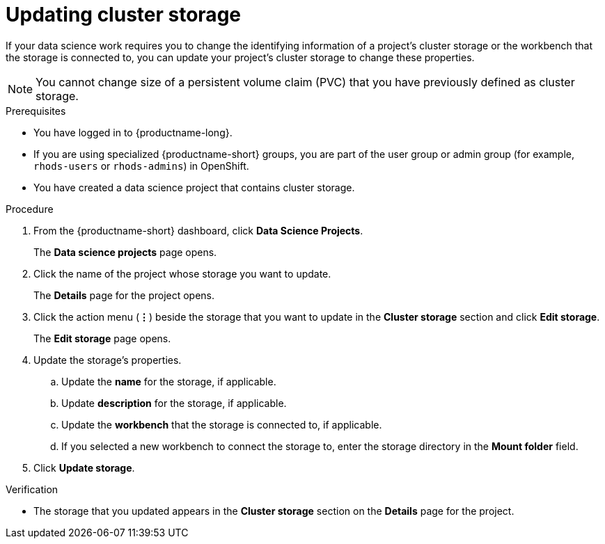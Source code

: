 :_module-type: PROCEDURE

[id="updating-cluster-storage_{context}"]
= Updating cluster storage

[role='_abstract']
If your data science work requires you to change the identifying information of a project's cluster storage or the workbench that the storage is connected to, you can update your project's cluster storage to change these properties.

[NOTE]
====
You cannot change size of a persistent volume claim (PVC) that you have previously defined as cluster storage.
====

.Prerequisites
* You have logged in to {productname-long}.
ifndef::upstream[]
* If you are using specialized {productname-short} groups, you are part of the user group or admin group (for example, `rhods-users` or `rhods-admins`) in OpenShift.
endif::[]
ifdef::upstream[]
* If you are using specialized {productname-short} groups, you are part of the user group or admin group (for example, `odh-users` or `odh-admins`) in OpenShift.
endif::[]
* You have created a data science project that contains cluster storage.

.Procedure
. From the {productname-short} dashboard, click *Data Science Projects*.
+
The *Data science projects* page opens.
. Click the name of the project whose storage you want to update.
+
The *Details* page for the project opens.
. Click the action menu (*&#8942;*) beside the storage that you want to update in the *Cluster storage* section and click *Edit storage*.
+
The *Edit storage* page opens.
. Update the storage's properties.
.. Update the *name* for the storage, if applicable.
.. Update *description* for the storage, if applicable.
.. Update the *workbench* that the storage is connected to, if applicable.
.. If you selected a new workbench to connect the storage to, enter the storage directory in the *Mount folder* field.
. Click *Update storage*.

.Verification
* The storage that you updated appears in the *Cluster storage* section on the *Details* page for the project.

//[role='_additional-resources']
//.Additional resources
